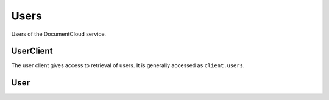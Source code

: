 Users
=====

Users of the DocumentCloud service.

UserClient
----------

.. class:: documentcloud.users.UserClient

   The user client gives access to retrieval of users.  It is generally
   accessed as ``client.users``.

   .. method:: all(self, **params)

       An alias for :meth:`list`.

   .. method:: get(id_)

      Return the user with the provided DocumentCloud identifer.

   .. method:: list(self, **params)

      Return a list of all users, possibly filtered by the given parameters.
      Please see the full `API documentation`_ for available parameters.

User
----

.. class:: documentcloud.users.User

   .. attribute:: avatar_url

      A URL pointing to an image representing the user

   .. attribute:: id

       The unique identifer of the user in DocumentCloud's system. This is a number.

   .. attribute:: name

      The user's full name.

   .. attribute:: organization

      The ID of the user's active organization

   .. attribute:: organizations

      A list of IDs of all of the organizations this user is a part of.

   .. attribute:: username

      The user's username

   .. attribute:: uuid

      A unique identifier used across all of MuckRock's sites.
